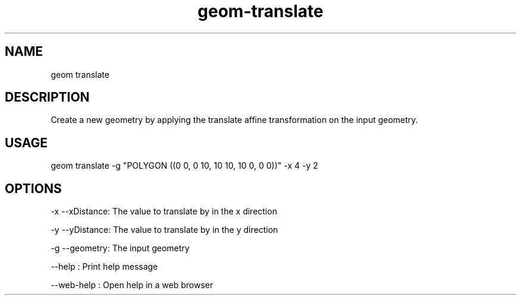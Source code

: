 .TH "geom-translate" "1" "4 May 2012" "version 0.1"
.SH NAME
geom translate
.SH DESCRIPTION
Create a new geometry by applying the translate affine transformation on the input geometry.
.SH USAGE
geom translate -g "POLYGON ((0 0, 0 10, 10 10, 10 0, 0 0))" -x 4 -y 2
.SH OPTIONS
-x --xDistance: The value to translate by in the x direction
.PP
-y --yDistance: The value to translate by in the y direction
.PP
-g --geometry: The input geometry
.PP
--help : Print help message
.PP
--web-help : Open help in a web browser
.PP
